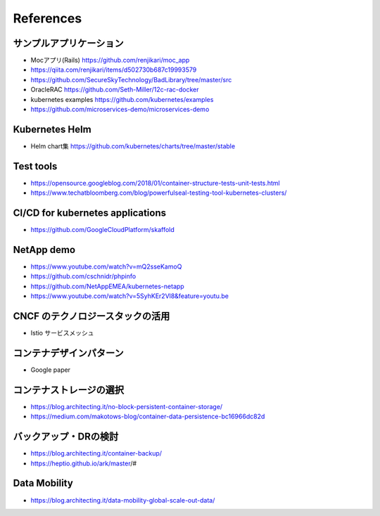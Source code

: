 =============================================================
References
=============================================================

サンプルアプリケーション
=============================================================

* Mocアプリ(Rails) https://github.com/renjikari/moc_app
* https://qiita.com/renjikari/items/d502730b687c19993579
* https://github.com/SecureSkyTechnology/BadLibrary/tree/master/src
* OracleRAC https://github.com/Seth-Miller/12c-rac-docker
* kubernetes examples https://github.com/kubernetes/examples
* https://github.com/microservices-demo/microservices-demo


Kubernetes Helm
=============================================================

* Helm chart集 https://github.com/kubernetes/charts/tree/master/stable

Test tools
=============================================================

* https://opensource.googleblog.com/2018/01/container-structure-tests-unit-tests.html
* https://www.techatbloomberg.com/blog/powerfulseal-testing-tool-kubernetes-clusters/

CI/CD for kubernetes applications
=============================================================

* https://github.com/GoogleCloudPlatform/skaffold


NetApp demo
=============================================================

* https://www.youtube.com/watch?v=mQ2sseKamoQ
* https://github.com/cschnidr/phpinfo\
* https://github.com/NetAppEMEA/kubernetes-netapp
* https://www.youtube.com/watch?v=5SyhKEr2Vl8&feature=youtu.be

CNCF のテクノロジースタックの活用
=============================================================

* Istio サービスメッシュ

コンテナデザインパターン
=============================================================

* Google paper

コンテナストレージの選択
=============================================================

* https://blog.architecting.it/no-block-persistent-container-storage/
* https://medium.com/makotows-blog/container-data-persistence-bc16966dc82d

バックアップ・DRの検討
=============================================================

* https://blog.architecting.it/container-backup/
* https://heptio.github.io/ark/master/#

Data Mobility
=============================================================

* https://blog.architecting.it/data-mobility-global-scale-out-data/